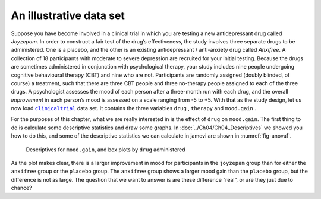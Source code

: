 .. sectionauthor:: `Danielle J. Navarro <https://djnavarro.net/>`_ and `David R. Foxcroft <https://www.davidfoxcroft.com/>`_

An illustrative data set
------------------------

Suppose you have become involved in a clinical trial in which you are
testing a new antidepressant drug called *Joyzepam*. In order to
construct a fair test of the drug’s effectiveness, the study involves
three separate drugs to be administered. One is a placebo, and the other
is an existing antidepressant / anti-anxiety drug called *Anxifree*. A
collection of 18 participants with moderate to severe depression are
recruited for your initial testing. Because the drugs are sometimes
administered in conjunction with psychological therapy, your study
includes nine people undergoing cognitive behavioural therapy (CBT) and
nine who are not. Participants are randomly assigned (doubly blinded, of
course) a treatment, such that there are three CBT people and three
no-therapy people assigned to each of the three drugs. A psychologist
assesses the mood of each person after a three-month run with each drug,
and the overall *improvement* in each person’s mood is assessed on a scale
ranging from -5 to +5. With that as the study design, let us now load
|clinicaltrial|_ data set. It contains the three variables ``drug``
|nominal|, ``therapy`` |nominal| and ``mood.gain`` |continuous|.

For the purposes of this chapter, what we are really interested in is the
effect of ``drug`` on ``mood.gain``. The first thing to do is calculate
some descriptive statistics and draw some graphs. In
:doc:`../Ch04/Ch04_Descriptives` we showed you how to do this, and some of the
descriptive statistics we can calculate in jamovi are shown in
:numref:`fig-anova1`.

.. ----------------------------------------------------------------------------

.. figure:: ../_images/lsj_anova1.*
   :alt: Descriptives for ``mood.gain``, and box plots by ``drug`` administered
   :name: fig-anova1

   Descriptives for ``mood.gain``, and box plots by ``drug`` administered
   
.. ----------------------------------------------------------------------------

As the plot makes clear, there is a larger improvement in mood for participants
in the ``joyzepam`` group than for either the ``anxifree`` group or the
``placebo`` group. The ``anxifree`` group shows a larger mood gain than the
``placebo`` group, but the difference is not as large. The question that we want
to answer is are these difference “real”, or are they just due to chance?

.. ----------------------------------------------------------------------------

.. |clinicaltrial|                     replace:: ``clinicaltrial``
.. _clinicaltrial:                     ../../_statics/data/clinicaltrial.omv

.. |continuous|                        image:: ../_images/variable-continuous.*
   :width: 16px
 
.. |nominal|                           image:: ../_images/variable-nominal.*
   :width: 16px
